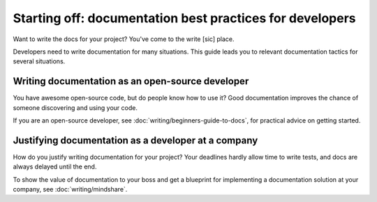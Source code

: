 =======================================================================
Starting off: documentation best practices for developers
=======================================================================

Want to write the docs for your project?
You've come to the write [sic] place.

Developers need to write documentation for many situations.
This guide leads you to relevant documentation tactics for several situations. 

Writing documentation as an open-source developer
-------------------------------------------------

You have awesome open-source code, but do people know how to use it?
Good documentation improves the chance of someone discovering and using your code.

If you are an open-source developer, see :doc:`writing/beginners-guide-to-docs`,
for practical advice on getting started.

Justifying documentation as a developer at a company
----------------------------------------------------

How do you justify writing documentation for your project?
Your deadlines hardly allow time to write tests,
and docs are always delayed until the end.

To show the value of documentation to your boss and get a blueprint for 
implementing a documentation solution at your company, see :doc:`writing/mindshare`.
